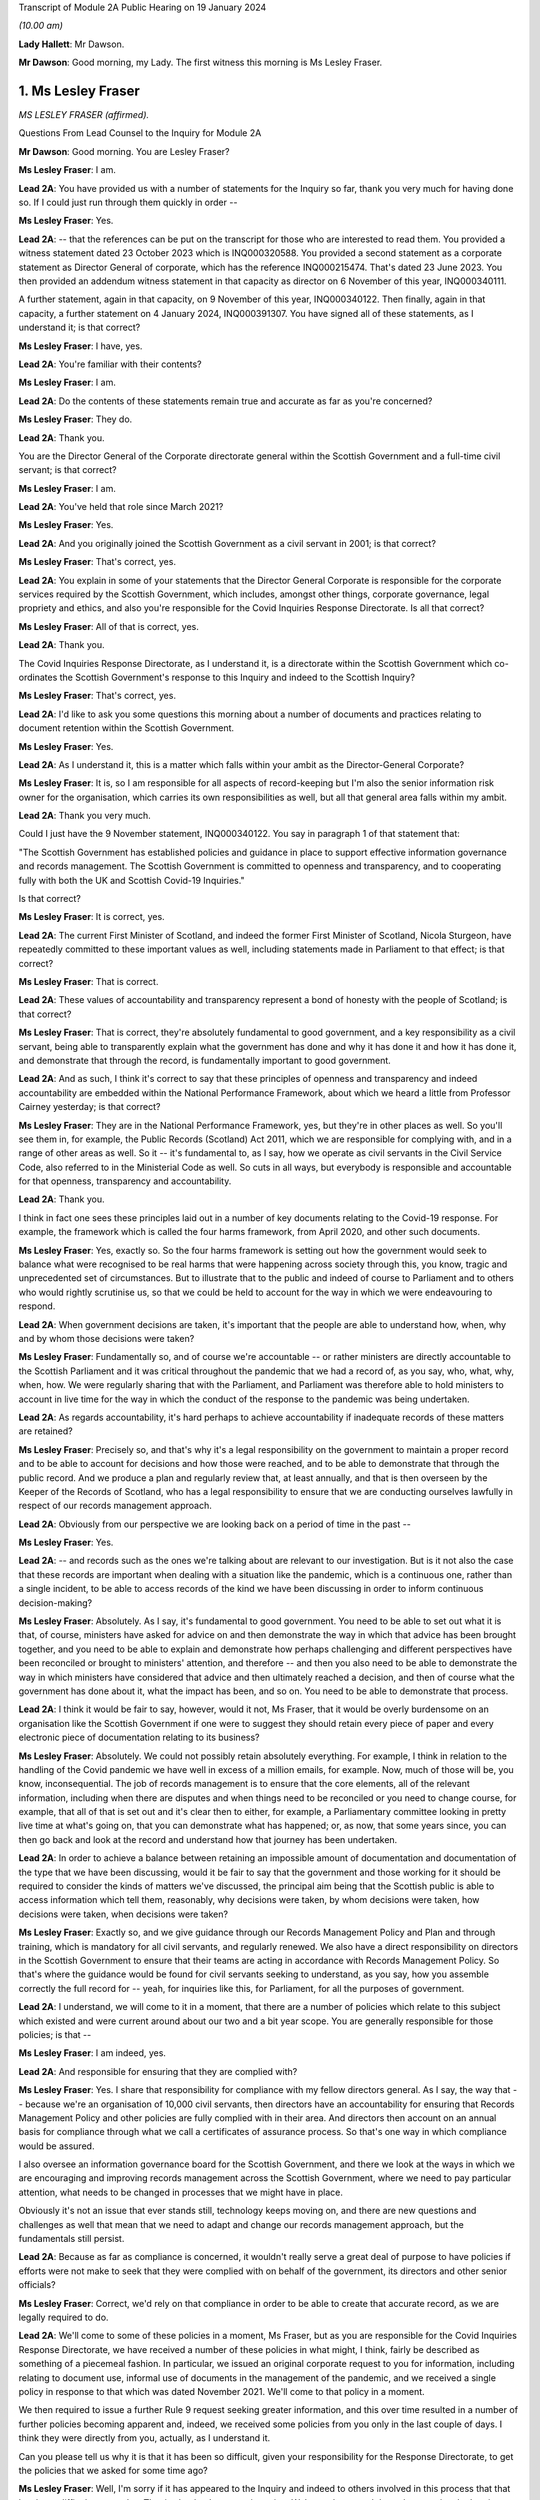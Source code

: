 Transcript of Module 2A Public Hearing on 19 January 2024

*(10.00 am)*

**Lady Hallett**: Mr Dawson.

**Mr Dawson**: Good morning, my Lady. The first witness this morning is Ms Lesley Fraser.

1. Ms Lesley Fraser
===================

*MS LESLEY FRASER (affirmed).*

Questions From Lead Counsel to the Inquiry for Module 2A

**Mr Dawson**: Good morning. You are Lesley Fraser?

**Ms Lesley Fraser**: I am.

**Lead 2A**: You have provided us with a number of statements for the Inquiry so far, thank you very much for having done so. If I could just run through them quickly in order --

**Ms Lesley Fraser**: Yes.

**Lead 2A**: -- that the references can be put on the transcript for those who are interested to read them. You provided a witness statement dated 23 October 2023 which is INQ000320588. You provided a second statement as a corporate statement as Director General of corporate, which has the reference INQ000215474. That's dated 23 June 2023. You then provided an addendum witness statement in that capacity as director on 6 November of this year, INQ000340111.

A further statement, again in that capacity, on 9 November of this year, INQ000340122. Then finally, again in that capacity, a further statement on 4 January 2024, INQ000391307. You have signed all of these statements, as I understand it; is that correct?

**Ms Lesley Fraser**: I have, yes.

**Lead 2A**: You're familiar with their contents?

**Ms Lesley Fraser**: I am.

**Lead 2A**: Do the contents of these statements remain true and accurate as far as you're concerned?

**Ms Lesley Fraser**: They do.

**Lead 2A**: Thank you.

You are the Director General of the Corporate directorate general within the Scottish Government and a full-time civil servant; is that correct?

**Ms Lesley Fraser**: I am.

**Lead 2A**: You've held that role since March 2021?

**Ms Lesley Fraser**: Yes.

**Lead 2A**: And you originally joined the Scottish Government as a civil servant in 2001; is that correct?

**Ms Lesley Fraser**: That's correct, yes.

**Lead 2A**: You explain in some of your statements that the Director General Corporate is responsible for the corporate services required by the Scottish Government, which includes, amongst other things, corporate governance, legal propriety and ethics, and also you're responsible for the Covid Inquiries Response Directorate. Is all that correct?

**Ms Lesley Fraser**: All of that is correct, yes.

**Lead 2A**: Thank you.

The Covid Inquiries Response Directorate, as I understand it, is a directorate within the Scottish Government which co-ordinates the Scottish Government's response to this Inquiry and indeed to the Scottish Inquiry?

**Ms Lesley Fraser**: That's correct, yes.

**Lead 2A**: I'd like to ask you some questions this morning about a number of documents and practices relating to document retention within the Scottish Government.

**Ms Lesley Fraser**: Yes.

**Lead 2A**: As I understand it, this is a matter which falls within your ambit as the Director-General Corporate?

**Ms Lesley Fraser**: It is, so I am responsible for all aspects of record-keeping but I'm also the senior information risk owner for the organisation, which carries its own responsibilities as well, but all that general area falls within my ambit.

**Lead 2A**: Thank you very much.

Could I just have the 9 November statement, INQ000340122. You say in paragraph 1 of that statement that:

"The Scottish Government has established policies and guidance in place to support effective information governance and records management. The Scottish Government is committed to openness and transparency, and to cooperating fully with both the UK and Scottish Covid-19 Inquiries."

Is that correct?

**Ms Lesley Fraser**: It is correct, yes.

**Lead 2A**: The current First Minister of Scotland, and indeed the former First Minister of Scotland, Nicola Sturgeon, have repeatedly committed to these important values as well, including statements made in Parliament to that effect; is that correct?

**Ms Lesley Fraser**: That is correct.

**Lead 2A**: These values of accountability and transparency represent a bond of honesty with the people of Scotland; is that correct?

**Ms Lesley Fraser**: That is correct, they're absolutely fundamental to good government, and a key responsibility as a civil servant, being able to transparently explain what the government has done and why it has done it and how it has done it, and demonstrate that through the record, is fundamentally important to good government.

**Lead 2A**: And as such, I think it's correct to say that these principles of openness and transparency and indeed accountability are embedded within the National Performance Framework, about which we heard a little from Professor Cairney yesterday; is that correct?

**Ms Lesley Fraser**: They are in the National Performance Framework, yes, but they're in other places as well. So you'll see them in, for example, the Public Records (Scotland) Act 2011, which we are responsible for complying with, and in a range of other areas as well. So it -- it's fundamental to, as I say, how we operate as civil servants in the Civil Service Code, also referred to in the Ministerial Code as well. So cuts in all ways, but everybody is responsible and accountable for that openness, transparency and accountability.

**Lead 2A**: Thank you.

I think in fact one sees these principles laid out in a number of key documents relating to the Covid-19 response. For example, the framework which is called the four harms framework, from April 2020, and other such documents.

**Ms Lesley Fraser**: Yes, exactly so. So the four harms framework is setting out how the government would seek to balance what were recognised to be real harms that were happening across society through this, you know, tragic and unprecedented set of circumstances. But to illustrate that to the public and indeed of course to Parliament and to others who would rightly scrutinise us, so that we could be held to account for the way in which we were endeavouring to respond.

**Lead 2A**: When government decisions are taken, it's important that the people are able to understand how, when, why and by whom those decisions were taken?

**Ms Lesley Fraser**: Fundamentally so, and of course we're accountable -- or rather ministers are directly accountable to the Scottish Parliament and it was critical throughout the pandemic that we had a record of, as you say, who, what, why, when, how. We were regularly sharing that with the Parliament, and Parliament was therefore able to hold ministers to account in live time for the way in which the conduct of the response to the pandemic was being undertaken.

**Lead 2A**: As regards accountability, it's hard perhaps to achieve accountability if inadequate records of these matters are retained?

**Ms Lesley Fraser**: Precisely so, and that's why it's a legal responsibility on the government to maintain a proper record and to be able to account for decisions and how those were reached, and to be able to demonstrate that through the public record. And we produce a plan and regularly review that, at least annually, and that is then overseen by the Keeper of the Records of Scotland, who has a legal responsibility to ensure that we are conducting ourselves lawfully in respect of our records management approach.

**Lead 2A**: Obviously from our perspective we are looking back on a period of time in the past --

**Ms Lesley Fraser**: Yes.

**Lead 2A**: -- and records such as the ones we're talking about are relevant to our investigation. But is it not also the case that these records are important when dealing with a situation like the pandemic, which is a continuous one, rather than a single incident, to be able to access records of the kind we have been discussing in order to inform continuous decision-making?

**Ms Lesley Fraser**: Absolutely. As I say, it's fundamental to good government. You need to be able to set out what it is that, of course, ministers have asked for advice on and then demonstrate the way in which that advice has been brought together, and you need to be able to explain and demonstrate how perhaps challenging and different perspectives have been reconciled or brought to ministers' attention, and therefore -- and then you also need to be able to demonstrate the way in which ministers have considered that advice and then ultimately reached a decision, and then of course what the government has done about it, what the impact has been, and so on. You need to be able to demonstrate that process.

**Lead 2A**: I think it would be fair to say, however, would it not, Ms Fraser, that it would be overly burdensome on an organisation like the Scottish Government if one were to suggest they should retain every piece of paper and every electronic piece of documentation relating to its business?

**Ms Lesley Fraser**: Absolutely. We could not possibly retain absolutely everything. For example, I think in relation to the handling of the Covid pandemic we have well in excess of a million emails, for example. Now, much of those will be, you know, inconsequential. The job of records management is to ensure that the core elements, all of the relevant information, including when there are disputes and when things need to be reconciled or you need to change course, for example, that all of that is set out and it's clear then to either, for example, a Parliamentary committee looking in pretty live time at what's going on, that you can demonstrate what has happened; or, as now, that some years since, you can then go back and look at the record and understand how that journey has been undertaken.

**Lead 2A**: In order to achieve a balance between retaining an impossible amount of documentation and documentation of the type that we have been discussing, would it be fair to say that the government and those working for it should be required to consider the kinds of matters we've discussed, the principal aim being that the Scottish public is able to access information which tell them, reasonably, why decisions were taken, by whom decisions were taken, how decisions were taken, when decisions were taken?

**Ms Lesley Fraser**: Exactly so, and we give guidance through our Records Management Policy and Plan and through training, which is mandatory for all civil servants, and regularly renewed. We also have a direct responsibility on directors in the Scottish Government to ensure that their teams are acting in accordance with Records Management Policy. So that's where the guidance would be found for civil servants seeking to understand, as you say, how you assemble correctly the full record for -- yeah, for inquiries like this, for Parliament, for all the purposes of government.

**Lead 2A**: I understand, we will come to it in a moment, that there are a number of policies which relate to this subject which existed and were current around about our two and a bit year scope. You are generally responsible for those policies; is that --

**Ms Lesley Fraser**: I am indeed, yes.

**Lead 2A**: And responsible for ensuring that they are complied with?

**Ms Lesley Fraser**: Yes. I share that responsibility for compliance with my fellow directors general. As I say, the way that -- because we're an organisation of 10,000 civil servants, then directors have an accountability for ensuring that Records Management Policy and other policies are fully complied with in their area. And directors then account on an annual basis for compliance through what we call a certificates of assurance process. So that's one way in which compliance would be assured.

I also oversee an information governance board for the Scottish Government, and there we look at the ways in which we are encouraging and improving records management across the Scottish Government, where we need to pay particular attention, what needs to be changed in processes that we might have in place.

Obviously it's not an issue that ever stands still, technology keeps moving on, and there are new questions and challenges as well that mean that we need to adapt and change our records management approach, but the fundamentals still persist.

**Lead 2A**: Because as far as compliance is concerned, it wouldn't really serve a great deal of purpose to have policies if efforts were not make to seek that they were complied with on behalf of the government, its directors and other senior officials?

**Ms Lesley Fraser**: Correct, we'd rely on that compliance in order to be able to create that accurate record, as we are legally required to do.

**Lead 2A**: We'll come to some of these policies in a moment, Ms Fraser, but as you are responsible for the Covid Inquiries Response Directorate, we have received a number of these policies in what might, I think, fairly be described as something of a piecemeal fashion. In particular, we issued an original corporate request to you for information, including relating to document use, informal use of documents in the management of the pandemic, and we received a single policy in response to that which was dated November 2021. We'll come to that policy in a moment.

We then required to issue a further Rule 9 request seeking greater information, and this over time resulted in a number of further policies becoming apparent and, indeed, we received some policies from you only in the last couple of days. I think they were directly from you, actually, as I understand it.

Can you please tell us why it is that it has been so difficult, given your responsibility for the Response Directorate, to get the policies that we asked for some time ago?

**Ms Lesley Fraser**: Well, I'm sorry if it has appeared to the Inquiry and indeed to others involved in this process that that has been difficult or complex. That is absolutely not our intention. We've endeavoured throughout to give the Inquiry as well and as quickly as we can precisely the documents that you've been looking for.

The fundamental document here is our Records Management Policy. The November 2021 document that you refer to is a -- if you like, a supplement to that that explains in a bit more -- a bit more clearly and precisely how to treat information, mobile messaging, and --

**Lead 2A**: We'll get on to the detail in a moment, Ms Fraser.

**Ms Lesley Fraser**: Okay, very good.

**Lead 2A**: Is the reason why these documents were produced in this piecemeal fashion that those charged with locating them had difficulty locating them?

**Ms Lesley Fraser**: No, I don't think we've had difficulty locating them. I think our understanding of the focus and requirements of the Inquiry has very much developed over time as, I think, the Inquiry has become more and more specific in your requests of us. The reason why we provided or I provided documents to the Inquiry earlier this week is because of a different set of searches that we had undertaken in relation to a Freedom of Information request which brought up a much longer document which was produced -- well, not a document actually, a Saltire article. Saltire is the intranet for Scottish Government employees. And we produced an article in April 2020, as our colleagues were moving out of the office -- I think 97% of people were office-based before the pandemic, and that switched entirely, obviously, with lockdown, and this pulled together a whole host of useful information. You know, how to negotiate with your broadband, you know, provider, how to get new technology if you needed it, how to get an adjustable chair, a whole range of things. But it also said in terms of staying in touch -- and we were thinking about people's personal wellbeing, but also the business contacts that people have -- we were recognising that applications like Zoom as well as WhatsApp were much more prevalent and people were adapting and finding ways to --

**Lady Hallett**: To go back to the point Mr Dawson was pursuing, the Inquiry asked you for various policies --

**Ms Lesley Fraser**: Yes.

**Lady Hallett**: -- and you've just said a few minutes ago said there was one fundamental policy: the Records Management Policy.

**Ms Lesley Fraser**: Yes.

**Lady Hallett**: But instead of sending the one fundamental policy, which we'd have thought it was easy to find -- someone would just say, "There's our one fundamental policy, off to the Inquiry", you sent the 2021 policy that was about something else. So why was it a member of your team couldn't find the fundamental policy to send to the Inquiry when first asked?

**Ms Lesley Fraser**: I'm sorry, my Lady, I understood that we had provided the Records Management Policy in good time to the Inquiry. I've certainly been conscious of referring to that from my statements from certainly last summer, I would have expected that to be on any of my statements.

**Lady Hallett**: It may be I've misunderstood, Mr Dawson.

**Mr Dawson**: No, my understanding, my Lady, was that the policy that was provided originally was the November 2021 policy, and that the policy to which Ms Fraser is making reference was provided at a later date in response to a further request.

**Ms Lesley Fraser**: That is a surprise to me. I'm --

**Lady Hallett**: Well, it would be surprising, wouldn't it?

**Ms Lesley Fraser**: It would be very surprising. I would understand that that would have been provided with my witness statements last year. But can I check that point, my Lady?

**Lady Hallett**: And also we'll get the team to check it as well.

**Ms Lesley Fraser**: Okay, thank you.

**Mr Dawson**: If it were the case that one had difficulty locating document retention policies, it might tend to suggest that document retention doesn't work very well in the Scottish Government; would that be fair?

**Ms Lesley Fraser**: The Records Management Policy is readily available to colleagues, it's on our intranet site, we train people on it on a regular basis, my colleagues and I myself, we must take mandatory annual training. On aspects of data handling, for example, the Records Management Policy is referred to through that, so -- in fact I'm pretty certain it's published on our website as well. So it's a legal requirement that we have a Records Management Policy and a Records Management Plan, and that that is approved by the Keeper of the Records of Scotland. So it's not a new thing, and it's absolutely fundamental to the way that we operate.

**Lead 2A**: Okay, thank you.

Can we perhaps look at the policy, it is INQ000309551.

I understand this is the Scottish Government Records Management Policy. I think this is the one to which you made reference as being the go-to document; is that right?

**Ms Lesley Fraser**: That is the one, yes.

**Lead 2A**: There is an October 2019 version, which is the one we see here.

**Ms Lesley Fraser**: Yes.

**Lead 2A**: I understand it may have been updated in September 2020 is that right?

**Ms Lesley Fraser**: We regularly update it, generally on an annual basis, and it's reviewed at least every five years by the Keeper of the Records of Scotland, yeah.

**Lead 2A**: But this one would have been the one that would have been current at the time of the --

**Ms Lesley Fraser**: Yes.

**Lead 2A**: -- period we're interested in, the beginning of 2020?

**Ms Lesley Fraser**: Exactly so.

**Lead 2A**: Could we go to page 3, please. If we see at the top of the page there it says:

"The Scottish Government handles a very large amount of information. This information relates to specific topics and individuals as well as records of decisions made by the Government, actions taken and the rationale behind these decisions. The Scottish Government recognises that its records are an important public asset and are a key resource in the effective operation, policy making and accountability of the Scottish Government. Like any asset, records require careful management and this policy sets out the Scottish Government's responsibilities and activities in respect of this."

Just go back to the original document, jump down a little bit further. Under "Scope '"it says:

"All employees of the Scottish Government have a responsibility to effectively manage records in accordance with specified legislation and guidelines."

In the next section:

"This policy applies to all records created, received or maintained by Scottish Government staff in the course of carrying out their functions."

It also helps us with the definition, which says:

"A record is a piece of recorded information or document, regardless of format, which facilitates the activities and the business carried out by the Government and which is thereafter retained for a set period to provide evidence of a transaction or decision carried out by or on behalf of the Government. Records may be created, received or maintained in hard copy or electronically. Emails, SMS messages, tweets, documents, sound recordings and videos may all be records."

The policy says that employees of the government have to retain evidence of transactions or decisions carried out "by or on behalf of ... Government"?

**Ms Lesley Fraser**: That's correct.

**Lead 2A**: Things done on behalf of government may include making decisions, taking action, and the forming of a rationale behind those decisions; is that correct?

**Ms Lesley Fraser**: That's correct.

**Lead 2A**: Would all of those things be deemed to be part of transactions or decisions on behalf of the Scottish Government?

**Ms Lesley Fraser**: They would all be considered relevant, yes.

**Lead 2A**: This policy does not mention WhatsApps or specifically other electronic information, does it?

**Ms Lesley Fraser**: It talks about emails, SMS messages, tweets, so it's drawing -- and I guess in October 2019 WhatsApp was perhaps not as prevalent at that point as it subsequently became, and I think by the time we get to September 2020, so a year later, WhatsApp is then included in this list.

**Lead 2A**: We'll get to that, Ms Fraser. But the important point I think is that -- what I think we have tried to do is cast the net as widely as possible, to cover all forms of communication which may become prevalent in the prac --

**Ms Lesley Fraser**: Exactly so, yeah.

**Lead 2A**: -- of the various ministers and employees; yes?

**Ms Lesley Fraser**: Yes.

**Lead 2A**: It states that it's important to retain records relating to the business of government.

**Ms Lesley Fraser**: Yes.

**Lead 2A**: And the business of government contains and creates information which it records about the business of government; is that right?

**Ms Lesley Fraser**: Yes.

**Lead 2A**: And this information includes records of not only decisions but, as I think we've covered, actions taken and the rationale behind those decisions?

**Ms Lesley Fraser**: Yes.

**Lead 2A**: As well as how those decisions were reached?

**Ms Lesley Fraser**: Yes.

**Lead 2A**: Thank you.

Could we then go to INQ000274180. Now, as I understand it, this is one of the documents that you were able to provide to us just in the last couple of days. Is that right?

**Ms Lesley Fraser**: That's correct, that's the document -- well, it's a snapshot of what was on our intranet site as guidance for colleagues.

**Lead 2A**: Indeed, and I think as you told us earlier, this was text that was published on the Scottish Government intranet, I think you called it Saltire?

**Ms Lesley Fraser**: Saltire we call it, yes.

**Lead 2A**: In April 2020, as guidance or a policy to assist with working from home; is that right?

**Ms Lesley Fraser**: Yes, I wouldn't say it was policy. It's much more up-to-the-minute guidance for people who are moving from working in the office to moving to working at home. So it is covering things like how to log on, what to do if you can't get your password to work, all of the things that people would have gone to maybe a person in the office to deal with, and we were now explaining how you can do that when everybody is working from home.

**Lead 2A**: So this was one of the events that I think you contemplated earlier, where there is still the general policy that we've discussed, but this was attempting to try to deal with the particular circumstances that prevailed at the time?

**Ms Lesley Fraser**: This is a lot of questions that are coming in to us, quite understandably, and we're endeavouring to pull lots of information together in a single useful place where people can click on links and get that advice.

**Lead 2A**: If we go to page 8, please, it says under the blue passage:

"Keeping in touch with colleagues and having social and business contacts during this time is vitally important. Apps like Zoom, Slack and WhatsApp can be downloaded on your SCOTS mobile, but must be used in a responsible, professional manner. When using them remember:

"- apps are for official info only

"- messages are only encrypted when in transit -- as soon as they arrive on your device it depends on your security settings

"- messages are subject to Freedom of Information

*(FOI)*

**Lead 2A**: "-- messages should be transitory and not used as the official record

"- messages should be deleted as soon as they are no longer needed."

The guidance to Scottish Government officials encourages the deletion of messages which might relate to business, doesn't it?

**Ms Lesley Fraser**: It tells people, it's -- this is quite shorthand, I would say, so when it says apps are for official information only, that is actually referring, for example, to our security settings. So nothing above official level, so sensitive information or secret information, for example, can be used.

It's pointing --

**Lead 2A**: I was focusing slightly more on the final bullet point, Ms Fraser.

**Ms Lesley Fraser**: Yes, but I think the second to last bullet point is important as well. So they're -- they're transitory, and they're not the official record, therefore you need to write the relevant information into the official record, which is what the Records Management Policy requires you to do, and we are rightly pointing out to colleagues that they are subject to Freedom of Information as well.

**Lead 2A**: Is it clear here that matters require to be written into the official record, as you said, before they are deleted?

**Ms Lesley Fraser**: That is -- because we're talking about them being transitory and not the official record, that implies to me that therefore they must be written into the official record if they're relevant to government business.

**Lead 2A**: Is your position that it is clear?

**Ms Lesley Fraser**: I think in the context of this, which is a section about connecting with colleagues, yes, that is implied and clear to experienced civil servants.

**Lead 2A**: The requirement to write it into the official record comes from the first document we looked at, isn't that right?

**Ms Lesley Fraser**: It comes from that document, but it comes from the way of working, as a civil servant. Government cannot operate unless civil servants are writing the relevant information onto the corporate record, and it's searchable, we can look at it when we're taking forward policy, we can respond to queries and requests, scrutiny in Parliament, Freedom of Information, for example, so the whole way in which government works depends on civil servants ensuring that information is on the record at the earliest opportunity.

**Lead 2A**: Would this also apply to ministers, surely, as well?

**Ms Lesley Fraser**: Ministers are not subject to our Records Management Policy, that is a matter for civil servants, so ministers, for example, don't have access to our electronic records management system directly, they could not write information on to the record.

Ministers work with their private offices, and when a minister comes into office, their private office explains to them how decision-making, the transfer of their views to other ministers or to stakeholders or to policy officials will happen. That private office will explain that if a minister has a meeting without private office being present, for example, then that information must be relayed to private office at the earliest opportunity so that private office can, one, act on it, and two, also record that for the record. Because, again, what ministers are doing is of fundamental importance and interest not just to Government but to Parliament and to others who want to scrutinise our activities.

**Lead 2A**: But these rules that we are looking at must also apply to ministers by extension, is that not correct?

**Ms Lesley Fraser**: Ministers are required under the Ministerial Code to work positively and productively with the civil service, and they must -- it's clear in the Ministerial Code, for example, that should they have meetings where civil servants are not present, they must relay that to their private office and -- you know, so that the relevant actions can be taken, including the information recorded to the record, and --

**Lead 2A**: Simply put, do these rules apply to ministers? The reason I'm asking is because we have asked the Scottish Government for its policies relating to the way in which information requires to be retained --

**Ms Lesley Fraser**: Yes.

**Lead 2A**: -- for these purposes in its key decision-makers, including ministers and senior advisers.

**Ms Lesley Fraser**: Indeed.

**Lead 2A**: So are there policies we have not seen that relate to ministers?

**Ms Lesley Fraser**: No, there are not. It's -- what I'm trying to explain is it's the civil servants who have the responsibility for record-keeping and not ministers directly. Ministers have a different set of responsibilities about how they work with their private offices, and their private offices have that very important responsibility for ensuring that the actions of their minister and the communications from their minister are then recorded in the record. So I'm just trying to draw that distinction between responsibilities.

**Lead 2A**: I understand. So if ministers were to refer to these policies as their understanding of the rules that pertained to them, would they be wrong?

**Ms Lesley Fraser**: They're not wrong, because they provide good, you know, guidance and advice, which ministers --

**Lead 2A**: But surely, Ms Fraser, not for them, you're telling me?

**Ms Lesley Fraser**: Not directly for them in relation to the retention of records on the corporate records system of the Scottish Government, but it provides good guidance and advice in terms of, for example, how you would treat WhatsApp messages on your private phone if they were relevant to government business.

**Lead 2A**: If I were a minister at the beginning of the pandemic, keen to know how I would comply with my obligations, if this policy doesn't apply to me, surely I wouldn't look at it?

**Ms Lesley Fraser**: You would be made aware of the relevant aspects that -- and as they do apply to ministers by your private office. So that's a responsibility of private office and then a responsibility of ministers to work well and productively, including the transfer of information to private office so that it can be retained on the record.

**Lead 2A**: Where can we see for ministers the obligations defined in this regard with this degree of specification from this period?

**Ms Lesley Fraser**: I'm sorry, I didn't quite ...

**Lead 2A**: Where can we see applying to ministers the guidance pertaining to their obligations about the retention of records with this degree of specification?

**Ms Lesley Fraser**: So this degree of specification would be well known and indeed was discussed with ministerial private offices, and ministerial private offices are then supported to be able to have the conversations and the discussions with their ministers about how they will then work.

There's of course a degree of personal preference about how ministers choose to work with the civil service and choose to work with their private office, but the fundamental points about ensuring that the relevant information is then transferred into email, into the records system, is the critical one, and ministerial private office do that, working with their ministers.

Ministers would have been able to see the mobile messaging policy, it's not a secret policy. It's written from the perspective of civil servants because civil servants are the ones with the responsibility, but the good practice guidance would equally apply to ministers.

**Lead 2A**: Is the good practice guidance a different document that we haven't seen?

**Ms Lesley Fraser**: No, no, it's contained, not in this document that we have in front of us here, but in the mobile messaging policy in 2021.

**Lead 2A**: There were a number of press articles in 2023 when matters pertaining to retention of documents became a live issue being addressed by the Scottish Government where former ministers, including former Health Minister Alex Neil, suggested that when he was in office he frankly couldn't understand the policies as to document retention. Is it really surprising that ministers are in that position, given the fact that what you have told us is that these policies relate to civil servants and that there is some more general obligation, poorly defined it seems, relating to ministers?

**Ms Lesley Fraser**: I would say that the obligation on ministers is not poorly defined, I think it is very clearly defined in the Ministerial Code that they have a responsibility and accountability to let their private office know at the earliest opportunity of meetings and discussions that they have that are relevant to government business, that where a civil servant is not present -- if a civil servant is present then it's the responsibility of the civil servant to take that note.

I think Mr Neil left office in 2016, so potentially arguably before WhatsApp, for example, became prevalent as a means of informal communication, but Mr Neil would at the time have had advice before 2016 about how to work with his private office and ensure that his meetings, decisions, views were then transferred into the record and were acted on by the civil service.

**Lead 2A**: You've said on a number of occasions that private offices would do things with regard to speaking to ministers about their obligations. Do you know that that is the case, that that happened?

**Ms Lesley Fraser**: I do know that that is the case, yes.

**Lead 2A**: It's your job, I think, to oversee that to a certain --

**Ms Lesley Fraser**: Ministerial private offices sit within my area of responsibility. So, for example, I know that as part of the induction process for new ministers after the May 2021 election, we specifically spoke to ministers about record -- well, handling data and information well and looking after data securely, and that was part of the induction process for ministers.

Fundamentally, and I think actually the Deputy First Minister referred to this in particle, if ministers don't tell their private office about every aspect of what they've done, nothing in government will happen. Ministers may talk to each other or talk to a stakeholder; if that's not relayed, then no action will be taken by the civil service.

**Lead 2A**: What you're telling me is during the period with which we are concerned, ministers were definitely told by their private offices that they required to comply with these policies as regards not only general documentation and information, but the specific types of electronic communications that we have mentioned here?

**Ms Lesley Fraser**: We would have said -- well, ministers would be aware of the necessity of talking to their private office, as I've said. The level of specification about WhatsApp and the mobile messaging policy was something that was developed towards the end of November 2021, so at that point we would have been discussing that across our organisation, and at that point private offices would be aware of that and discussing it.

I think actually in my evidence pack I did see an exchange between a private office and a minister where they were discussing precisely this in, at the beginning of January 2022. So that gives me again just a second check that indeed this was being discussed.

**Lady Hallett**: Ms Fraser, I'm afraid I'm not following. I'm a minister and I'm talking to Mr Dawson, who's another minister, in a WhatsApp message and no civil servant is part of the group.

**Ms Lesley Fraser**: Yes.

**Lady Hallett**: What am I or what is Mr Dawson told to do with our WhatsApp messages? In clear terms, what are we told? Are we told, in accordance with this policy -- that seems to be delete them when they're not needed, or are we told to keep them, are we told to tell the civil servants -- our private office about them?

What are we told? In clear terms.

**Ms Lesley Fraser**: Assuming that this is about government business?

**Lady Hallett**: Yes.

**Ms Lesley Fraser**: Yes.

**Lady Hallett**: Well, chances are if I'm a minister and Mr Dawson is a minister it will be, isn't that right? Unless we're talking about having a cup of tea, I suppose, but ...

**Ms Lesley Fraser**: You could be having a cup of tea or it could be party business. But assuming it's government business, then you would agree, right, I'll tell my private office to do X, Y or Z as a result of the conversation that we've had, and that is the general way in which information that is perhaps discussed between ministers would be relayed to the civil service so that action could be taken.

**Lady Hallett**: But that may not record the rationale which Mr Dawson got you to agree is one of the things that ought to be recorded, that would just be recording the actions to be taken as a result of our decision.

So in other words, things could get lost if the ministers delete their WhatsApp messages without telling private office everything that was discussed or send it -- forwarding them to private office.

**Ms Lesley Fraser**: Mr Dawson was talking to me earlier about the process of agreeing what's relevant government business here, so ministers couldn't, for example, meet and -- you know, without civil servants in the room, and say "We are determining to set up a new grant scheme here, right, I'll tell my private office, a new grant scheme will be set up", impossible to do that, because there's a whole set of other checks and balances about the expenditure of public money, about the value for money test, about accountable officer responsibilities.

So a minister would say "I've spoken to my colleague, we'd be interested in advice on setting up a grant scheme that could do this, will you please get me the relevant advice", and private office would then say "Ministers have spoken, they're keen to do this, can officials please provide the advice".

Now all of that then is part of the official systems of the Scottish Government. That is generally handled on email, that's where decisions and advice from ministerial offices comes from, and then the civil service will provide that advice and that is where the decision then would be assessed and taken.

**Lady Hallett**: I'll leave Mr Dawson to pursue that.

Can I just pursue one other question that I had in relation to the passage we had highlighted:

"- apps are for official info only"

You said you thought it was clear to experienced civil servants -- of course not all civil servants are necessarily as experienced as you are -- but I confess that I don't find these rules or principles clear. If messages are subject to Freedom of Information requests, my immediate instinct would be to say, "Well, if it's going to be subject to an FOI then I've got to keep it", yet the final passage says "messages should be deleted as soon as they are no longer needed". That seems to conflict with the fact that they need to be kept in case somebody, a representative of the media makes, say, a Freedom of Information request. Is that clear? I don't think that's clear.

**Ms Lesley Fraser**: This is a snapshot of a much longer document which relates to a whole set of issues for people moving home and working from home when they have been working online, and this is a section about connecting with colleagues, both personal colleagues and business colleagues. The "apps are for official [information] only" certainly says to me that's for nothing that is sensitive, nothing that is secret, because those -- "official" is a recognised security marking within government.

And because messages are transitory and are therefore not part of the official record, that says to me: therefore anything that's relevant must be on the record and then you should be deleting that transitory information as soon as it's no longer required, which is also part of good practice.

**Lady Hallett**: Sorry, I don't think you've addressed my point, but, Mr Dawson, I'll leave it to you.

**Mr Dawson**: Thank you very much.

Ms Fraser, who monitors compliance with these policies?

**Ms Lesley Fraser**: As I've explained, the responsibility sits with directors. We have over 50 directors in the Scottish Government, and they're responsible for ensuring the compliance of their teams with these policies along with a range of other policies. That is then annually assured through a certificate of assurance process.

In addition to that, I chair an information governance board of the Scottish Government and we look across the piece at the issues that are emerging, at where we need to make improvements and so on, and we target the resources of government and our actions to ensuring that we are making the necessary improvements. So that's another form of assurance.

We also have the opportunity to bring in our internal audit colleagues as well. So, for example, in relation to material that we've provided for this Inquiry, we've on two occasions asked our internal audit colleagues to just check that the approach that we've been taken looks to them to be sensible and in line with the questions that the Inquiries have been giving to us, and then we've been -- obviously acted on the recommendations that have come back.

**Lead 2A**: How do these compliance bodies know if ministers and/or civil servants are corresponding with each other by WhatsApp, which of course happened during the course of the pandemic, about government business, whether the policies are being complied with if you know nothing of the correspondence?

**Ms Lesley Fraser**: If the civil service knows nothing of the correspondence then action will not be able to be taken within government.

**Lead 2A**: Does that not create a very significant risk, Ms Fraser, given that you've acknowledged that during the course of the pandemic it was known from April 2020 that people were going to be using these various new media of communication, that people could well be corresponding about the business of government and that not being retained on the corporate record?

**Ms Lesley Fraser**: I think that what I would say here is that the -- you know, three things were happening, I think, here. One, we were moving from most people face-to-face in the office to the majority, the vast majority of people working from home. At the same time we had access to new technologies, I particular remember Zoom being fundamental to the way that we were working in government. And there were quite rightly questions about how that would work.

I think the third thing is that the process of producing information for this Inquiry, and indeed for the Scottish Inquiry, has made us reflect on the way in which these new digital records are being created. So I can see from the evidence that I've been referred to in preparation for today that there's a great deal that, you know, is informal, that is preparing for formal meetings, which then I know will have appeared on the record, but nonetheless we're creating a digital footprint, a digital record where previously none, I think, would have occurred before.

For that --

**Lead 2A**: Ms Fraser -- sorry.

**Ms Lesley Fraser**: For that reason, we are already looking at our Records Management Policy and the way in which WhatsApp and other social -- mobile messaging apps are handled within our records management approach.

**Lead 2A**: Does this not mean, Ms Fraser -- it is encouraging to hear that Scottish Government --

**Ms Lesley Fraser**: Yes.

**Lead 2A**: -- is taking action as a result of its experience with this Inquiry. However, is it not the position that the Scottish Government had no control over the use of these messaging systems and the retention of any messages that were sent via them involving ministers or civil servants during the course of the pandemic?

**Ms Lesley Fraser**: I disagree, because it was necessary for government to be able to function that information was being relayed to civil servants and was then being handled through the formal systems of the Scottish Government, our email principally, but records management and so on. No action, no activity of government could happen without that.

And at the same point we were ensuring that those records were being added to the record so that we could understand the steps that we had taken during the pandemic, we could be held to account in particle in live time, and we were also then from very early on aware that there was likely to be public inquiries and that we should be preparing for those.

So that is why we've got very significant amounts of information that we have been able to provide to the Inquiry, I think more than 19,000 documents of that sort, and that is the very fundamentals of government, those are the decisions and how they were reached, and you can see all of that set out in those records.

What I've seen in the WhatsApps exchanges that I've been pointed to is colleagues preparing for those exchanges and then information potentially duplicated on WhatsApp but then clearly going into formal records and on to email, for example.

So I wasn't at the time conscious that this was a problem, and believe that we have been able to and we do have a comprehensive record.

However, I think that this has shone a spotlight on a really important issue to do with, you know, what these WhatsApp exchanges convey and what that means in terms of the records that government might look to keep in the future, and that's the area that we want to look at now in our review.

**Lead 2A**: Ministers and civil servants were permitted by the Scottish Government to use these messaging platforms to speak about government business during the course of the pandemic; is that not correct?

**Ms Lesley Fraser**: That is correct, up to a certain level of security., yes.

**Lead 2A**: They were allowed, for example, to use their own mobile phones for that purpose?

**Ms Lesley Fraser**: Ministers on some occasions chose to use their own mobile phones if they were dealing with --

**Lead 2A**: I've asked whether they were permitted to do so.

**Ms Lesley Fraser**: They were permitted to, ministers were permitted to.

**Lead 2A**: Does it not mean, in these circumstances that, as you've said, none of these issues have arisen during the course of the pandemic for the various compliance bodies that you've mentioned, is it not inevitable that that would be the case when people are using apps, using personal phones over which the government can have no possible control?

**Ms Lesley Fraser**: For government business which ministers might want to conduct on a personal phone, the only way that could happen is by installing a secure app on their phone. At the time it was a mobile BlackBerry app that they were using and that enabled them to receive emails to their secure government account on a personal phone. So that was available, I think, until March 2023 as one option for ministers: rather than taking a government phone, they could install this secure app on their personal phone and use that mechanism.

**Lead 2A**: Would an exchange between a senior minister and a political adviser in September 2020 relating to the number of people who should in Scotland be permitted to attend weddings or funerals fall within the definition of government business?

**Ms Lesley Fraser**: It would.

**Lead 2A**: Should that have been retained on the corporate record?

**Ms Lesley Fraser**: Not necessarily that artefact, but a decision like that, that would have been discussed through our formal processes, so you would see email exchanges on that, you would see evidence and advice on that.

The exchange, I think, between Ms Sturgeon and her chief of staff would be -- I wasn't part of that conversation obviously, but it would be for them to explain. But it would be an adjunct to that formal process.

**Lead 2A**: We received in response to a request made of the Covid Inquiries Response Directorate a very helpful table, if I may say so, on 13 October 2023, which I referred to at the third preliminary hearing.

The table is to be found at INQ000319509.

In that table, your staff, I think, provided us with summaries of the position of a number of senior ministers who were involved in key decision-making during the course of the pandemic, on a number of issues, including their retention of notebooks and things like that, but also in relation to the extent to which they had used or had retained messages relating to the pandemic and how it had been managed.

In the summary table that we see here, we can see that under the box "Nicola Sturgeon" it says that:

"Messages were not retained, they were deleted in routine tidying up of inboxes or [changes] of phones ... Unable to retrieve messages."

So what that tends to suggest is that at a time a request was made, Nicola Sturgeon, the former First Minister of Scotland, had retained no messages whatsoever in connection with her management of the pandemic. Is that correct?

**Ms Lesley Fraser**: That's what that indicates to me.

**Lead 2A**: And when we asked the government whether it had retained any such messages on its corporate record, you provided us with none.

**Ms Lesley Fraser**: Correct.

**Lead 2A**: Does that mean that we have no access to the former First Minister of Scotland's messages in connection with her management of the pandemic?

**Ms Lesley Fraser**: The way in which, I mean, Ms Sturgeon will be able to explain this much better than me --

**Lead 2A**: I think that's just a matter of logic, Ms Fraser, which I'm asking you to help us with.

**Ms Lesley Fraser**: Yes. Ms Sturgeon would have worked with her private office in order to ensure that her views and instructions were clearly understood, and they may well have been informed by some of the exchanges that she'd had with her chief of staff or with other ministers, but she would have relayed that to her private office and that would be then the instruction that went from private office and that would be retained --

**Lead 2A**: Do you know that to have happened?

**Ms Lesley Fraser**: That is how -- as I say, that's how government works. It's a necessity, for that information to be captured.

**Lead 2A**: So is the answer to the question do you know that to have happened, no?

**Ms Lesley Fraser**: It's hard for me to give absolutes in relation to a general question.

**Lead 2A**: It's just about your own knowledge, Ms Fraser, do you know that to have happened or not?

**Ms Lesley Fraser**: Well, my experience is that we've been able to find the relevant information and to demonstrate how those decisions were made and to evidence that through emails and other exchanges on our corporate records system.

**Lead 2A**: But if you don't have access to Ms Sturgeon's messages, and she doesn't have access to them any more, how can you know whether the relevant information has been transposed on to the corporate record? How can you give the answer you've just given?

**Ms Lesley Fraser**: I can't, no, not having seen all of the information.

**Lead 2A**: Could I just refer you very briefly to page 2 in connection with the former Deputy First Minister. His position was that:

"Messages would have been deleted by auto-delete functions or by themselves manually deleting them as they do on a regular basis."

So the former Deputy First Minister's position appears to be that he had messages set up on an auto-delete function. Was that something that was permitted?

**Ms Lesley Fraser**: The use of WhatsApp was permitted on Scottish Government --

**Lead 2A**: That's not the question.

**Ms Lesley Fraser**: -- devices. How ministers and private offices chose to manage that on a day-to-day basis would be a matter for them, so it may be that Mr Swinney spoke on a daily basis and explained what he wanted from his private office and then ensured that information was deleted thereafter so that he was able to manage what would quickly, I suppose, become unmanageable amounts of information.

How ministers work with the private office I think is the critical area.

**Lead 2A**: You mentioned a moment ago, I think on a few occasions, that it was the responsibility of the directors to ensure compliance; is that right?

**Ms Lesley Fraser**: Yes.

**Lead 2A**: And what ultimately that meant was compliance by both ministers and civil servants, although they worked directly with the civil servants who were making sure that the ministers did it; is that correct?

**Ms Lesley Fraser**: Yeah, so minist -- yes, directors are responsible for ensuring that their teams are absolutely maintaining our corporate policies and approaches, including on records management. That includes the director for ministerial private offices, who would have been ensuring that this was working well through the pandemic.

**Lead 2A**: Would it surprise you if it were the case that a director general had encouraged people in a group relating to the management of the pandemic to delete their messages?

**Ms Lesley Fraser**: I would be surprised if they encouraged them to delete without ensuring that relevant information was retained. I know that some --

**Lead 2A**: (inaudible)

**Ms Lesley Fraser**: I know that some WhatsApp exchanges tipped into what I would call banter and, you know, on some instances, I think, personal support for colleagues as well. Now, that I would argue is not relevant for the corporate record of the Scottish Government and, therefore, would not be something that should be retained, and I would expect colleagues to remind people of that as well.

**Lead 2A**: To follow up on a question that her Ladyship asked earlier, if that material was deemed discoverable by a Freedom of Information request, would it automatically require to be kept on the corporate record?

**Ms Lesley Fraser**: The matters for the corporate record are the ones that are relevant to government business and the who, what, why, when, how, where. The Freedom of Information requirements do not include what they call ephemeral information, so --

**Lead 2A**: But on the assumption that it were covered by the FOI requirements, would that mean that it would require to be transposed onto the corporate record and, therefore, not deleted?

**Ms Lesley Fraser**: We are required to produce anything that we hold, any information that we hold under the Freedom of Information response and therefore were, for example, somebody to ask for all WhatsApps messages pertaining to a decision on X, then were they held, then those would be discoverable under Freedom of Information.

Now, not all of that information -- if, for example, it was about the football last night -- would be relevant and therefore ought to be recorded on the government records system.

**Lead 2A**: Does the Scottish Government place any automatic back-up on government-issued phones?

**Ms Lesley Fraser**: We automatically back up and indeed sync from our government systems. So we have a set of government systems called SCOTS, and whether those are on your mobile or on your laptop, they will automatically be backed up for a certain amount of time.

**Lead 2A**: Was that the case during the course of the pandemic?

**Ms Lesley Fraser**: Yes.

**Lead 2A**: For people who used their personal phones for communications relating to government business, is there any similar system?

**Ms Lesley Fraser**: Yes, if, for example, ministers were using the secure app in order to be able to receive emails, then that would be covered by the back-up system --

**Lead 2A**: Would WhatsApp message on a personal phone be automatically backed up to the system?

**Ms Lesley Fraser**: No, they would not. That would depend on the settings that the individual put in place.

**Lead 2A**: Would anything other than the emails on the secure system that you've just mentioned be backed up to the secure system?

**Ms Lesley Fraser**: No, we would not back up information on ministers' private devices other than the information on the secure app.

**Lead 2A**: I understand that between December 2022 and September 2023 the Scottish Government carried out an upgrade of its corporate mobile phones; is that correct?

**Ms Lesley Fraser**: It is.

**Lead 2A**: And you've helpfully provided us with a statement in relation to that.

**Ms Lesley Fraser**: I have, yes.

**Lead 2A**: Is the result of that that the messages contained on the phones of a number of individuals were wiped, effectively, from their systems?

**Ms Lesley Fraser**: Yes, I understand that three individuals have said that they lost messages as a result of that upgrade.

**Lead 2A**: That's three individuals in a list of people that this Inquiry was interested in contacting for their involvement in decision-making in this pandemic.

**Ms Lesley Fraser**: Yes.

**Lead 2A**: There will have been a lot of other individuals but not people that related to our interest.

**Ms Lesley Fraser**: Yes, the guidance that people had very clearly alerted them to the fact that if they had non-government systems or apps on their phone they would need to back those up separately, that was, I think, number one instruction --

**Lead 2A**: The instructions came from you in that regard, I think, didn't they?

**Ms Lesley Fraser**: The instructions, yes, came from my digital team, so we -- yes, we provided training, we provided, again, Saltire articles and advice, and we sent emails to every single person affected to explain to them the process and what they needed to do, step by step.

**Lead 2A**: Did you ensure that the information that was given was complied with?

**Ms Lesley Fraser**: As far as we were able to do, yes. Again, working with a large number of officials we rely on directors to ensure that their teams are aware and complying.

**Lead 2A**: Could I just ask you one final question, Ms Fraser: in all the circumstances that we have discussed, would you accept that the Scottish Government's document retention policies were simply not fit for purpose during the course of the Covid-19 pandemic?

**Ms Lesley Fraser**: I wouldn't accept that they were not fit for purpose during the pandemic, and I think that's evidenced by the sheer number of documents that we've been able to provide and the end-to-end story that that sets out.

I would accept, and I think this is very much learning and understanding, the hurt and frustration that there has been, as well, of not being able to receive all the WhatsApp messages, for example, that we therefore do need to look again at this new, you know, digital trail that is being left by informal messaging and to consider what that means for the good operation of record management within government, and I'd be very happy to keep the Inquiry updated on that work, if that would be helpful.

**Lead 2A**: Thank you very much.

In the finest tradition, my Lady, having said that's the last question, there is one matter I'll return to. It was on the issue of the records that had been provided with the first corporate statement. The first Director General Corporate statement which was provided by Ms Fraser disclosed one version of the Records Management Plan, which was undated, the November 2021 messaging apps usage policy to which we referred. The plan was an operational document and did not set out the policy itself. Further requests were made by a further Rule 9 request, which again resulted in a further Rule 9 response from Ms Fraser. The October 2019 Scottish Government Records Management Policy, which is the main policy that we have been looking at, was only disclosed to the Inquiry on 11 October 2023.

Is that your understanding, Ms Fraser, or are you prepared to take from me that that's the case?

**Ms Lesley Fraser**: I'm sure you've investigated that, thank you. If we've got any other information on that, we'll of course come back to you --

**Lead 2A**: I think the key point about that, as her Ladyship said earlier, was that if this was the obvious policy one could quite obviously have reached for it and provided it to us, along with the November 2021 policy, with the first Corporate statement; is that not right?

**Ms Lesley Fraser**: Yes, I think I would like to consult my team and just check on that point, thank you.

**Mr Dawson**: My Lady, I understand that there is one core participant question.

**Lady Hallett**: There is.

**Mr Dawson**: Ms Mitchell.

**Lady Hallett**: Ms Mitchell.

Questions From Ms Mitchell KC

**Ms Mitchell**: I'm obliged, my Lady. There is also a Rule 10 application which was made which has been sent to the Inquiry, so perhaps if I'm asking my first question they might have a look at that. It was simply arising from something that was said, my Lady.

**Lady Hallett**: Okay, if somebody could send that to me, thank you.

**Ms Mitchell**: I understand from my junior it's been sent off.

**Lady Hallett**: I've got shaking heads, but anyway.

**Ms Mitchell**: A little. Well, my Lady ...

I'm obliged to my learned friend Counsel to the Inquiry for asking many of the questions which the Scottish Covid Bereaved were interested in asking.

I want to move to a slightly separate issue just now, and that is the response in relation to public messaging.

You've given us a full statement in relation to public messaging, but I only have a very narrow issue to ask you about, and it's this: the UK Government in an earlier part of the module, Module 2, it was shown that there were a number of messages which were wrong that were given publicly, and by that I mean that either identified the wrong place to which they applied because ministers referred publicly to "the UK" or "this country" or "Britain" when they were actually meaning England, "England as the UK", I believe, was a phrase which was used.

What I would like to know from you, Ms Fraser, was: was there any need for a correction of the UK Government's public health messaging that you were aware of, and was there any discussion within that, and any action taken?

**Ms Lesley Fraser**: I don't have here information about whether there was a particular instance, but I know that there were regular weekly meetings between my own communication and marketing colleagues and their counterparts in the UK, and a great deal of time and effort was spent on trying to ensure that there were not contradictory or misleading messages applied through those -- through communications and marketing activity.

I think, for example, we had in place the FACTS messaging from -- I think with stakeholders from late May 2020 and then in use generally in June 2020, and "Hands, Face, Space" from the UK Government was then something that they launched later that summer, is my understanding.

Now, clearly we had traction and awareness and understanding, and employers and other institutions were bought into and using the FACTS messaging, so there we worked with the UK Government to try to ensure that there wasn't confusion by overlaying a separate set of messages to a population who were already, we were observing, working very hard in order to comply with these protective behaviours.

**Ms Mitchell KC**: So I see you understand that detail, but my specific question related to the difficulty of the problems that was being evidenced by the UK Government being unable to distinguish between these on occasions. Do you personally have any understanding of whether or not that was addressed by your team?

**Ms Lesley Fraser**: My team did have regular discussions, for example, about communities living in the borders, you know, who were, for example, receiving perhaps, you know, contradictory information or difficult to understand information about, for example, train journeys that might cross the border. So there the teams were working together to try to ensure that as far as possible we were giving clear, consistent, actionable advice to people who were keen to respond properly.

**Ms Mitchell KC**: But I might just press you --

**Ms Lesley Fraser**: Yes.

**Ms Mitchell KC**: -- focus, in relation to the problem that was identified of the UK Government getting that message wrong, are you aware specifically of anything of that nature?

**Ms Lesley Fraser**: I would need to check with my teams whether there were specific examples. I know that generally the position improved over the course of the pandemic, so it was more problematic at the outset. I think, for example, the change from "Stay at Home" message was something that we were unaware was going to change to "Stay Alert", and that caused a problem at the outset.

**Ms Mitchell KC**: Yes, I think the Inquiry is aware of that.

**Ms Lesley Fraser**: Okay.

**Ms Mitchell KC**: So I don't need any further information in that regard.

My Lady, I don't know whether or not --

**Lady Hallett**: I think the question has landed.

Mr Dawson, you're going to tell me ...

**Mr Dawson**: The position is, I think, although we're very grateful to Ms Mitchell, the subject has been covered in the questions we've already put to Ms Fraser and her extensive statements on the matter.

**Lady Hallett**: What is the question?

**Mr Dawson**: The question pertains to the deletion policy and whether it's -- the question is:

"I would like to ask what the rationale was for deletion given the FOI obligation."

Which I think is --

**Lady Hallett**: The matter I was pursuing?

**Mr Dawson**: Indeed. Which I think has been covered as far as I'm concerned.

**Lady Hallett**: You've got a minute, Ms Mitchell.

**Ms Mitchell**: Okay.

The question is this: what's the rationale for the deletion of records when it would seem eminently sensible simply to hold on to those records in case someone FOIs you?

**Ms Lesley Fraser**: Indeed. We can't physically retain everything --

**Ms Mitchell KC**: No, I'm talking about individuals on their WhatsApps or other text messages.

**Ms Lesley Fraser**: Yeah. So we're concerned about security. So different messaging systems can have different vulnerabilities, and obviously government ministers or civil servants need to reduce the vulnerabilities if on phones that are being used for government business.

**Ms Mitchell KC**: And --

**Ms Lesley Fraser**: We're also concerned that if, for example, there are long WhatsApp exchanges that might contain personal information, sensitive information about individuals that would be covered, for example, by the GDPR data privacy, that those should not be retained. We shouldn't -- government shouldn't be holding information that is not relevant to government business and therefore that should be reviewed, got on to the record and then deleted at the earliest opportunity.

**Ms Mitchell KC**: And we touched briefly on the issue of FOIs. If, when someone asks you to show them the retained information you have --

**Ms Lesley Fraser**: Yes.

**Ms Mitchell KC**: -- it's only relevant at that particular time, so if it's deleted you don't have that obligation, but you do have an obligation to do something, to tell them either when it was deleted or to explain your policy; is that correct?

**Ms Lesley Fraser**: We have a -- yes, we have a general responsibility actually under the Public Records Act to explain what our retention and deletion policies are.

**Ms Mitchell KC**: So prior to 2021, before the addendum came up, how were people able to know what that policy was?

**Ms Lesley Fraser**: So under the Records Management Act, it's clear what the document retention policies are that we agree with the Keeper of the Records of Scotland. In relation to WhatsApp messaging, we would be first of all saying to people "If it's relevant to government business, get it on to the government record", that's the number one thing, because we can't search easily --

**Ms Mitchell KC**: I understand the issue, what I'm saying is --

**Ms Lesley Fraser**: "Once it's on the record, then for security, data privacy and a whole set of other reasons, please don't retain information for longer than it's required."

**Ms Mitchell KC**: But if you have to give an explanation for why such a policy is in place, for deletion or the fact that it's been deleted, we don't actually have one directly in relation to ministers?

**Ms Lesley Fraser**: Ministers don't have the responsibility directly to write information onto the corporate record. That is the responsibility of civil servants.

**Ms Mitchell**: I think I've taken enough of my Lady's minute.

**Lady Hallett**: Thank you, Ms Mitchell. In fact the email was sent to the M2 inbox, not the M2A, that's why it took a while to track it down.

**Ms Mitchell**: I apologise.

**Lady Hallett**: Not your fault. I mention it so it doesn't happen again.

**Ms Mitchell**: Thank you.

**Lady Hallett**: 11.30.

**Mr Dawson**: Thank you very much.

**Lady Hallett**: Thank you very much indeed, Ms Fraser.

**The Witness**: Thank you.

*(The witness withdrew)*

*(11.16 am)*

*(A short break)*

*(11.30 am)*

**Lady Hallett**: Mr Dawson.

**Mr Dawson**: The next witness, my Lady, is Mr Kenneth Thomson

CB.

